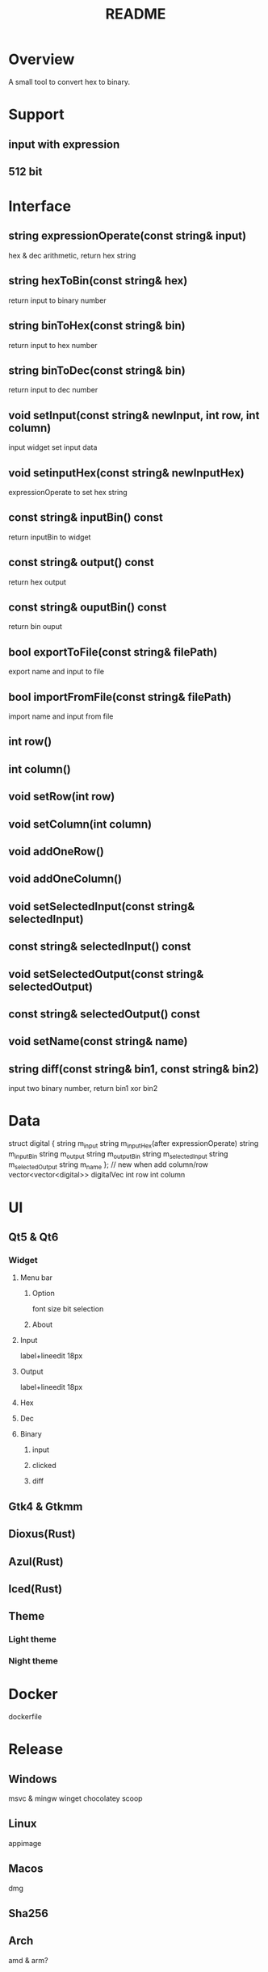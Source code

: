 #+title: README

* Overview
A small tool to convert hex to binary.

* Support
** input with expression
** 512 bit

* Interface
** string expressionOperate(const string& input)
hex & dec arithmetic, return hex string

** string hexToBin(const string& hex)
return input to binary number

** string binToHex(const string& bin)
return input to hex number

** string binToDec(const string& bin)
return input to dec number

** void setInput(const string& newInput, int row, int column)
input widget set input data

** void setinputHex(const string& newInputHex)
expressionOperate to set hex string

** const string& inputBin() const
return inputBin to widget

** const string& output() const
return hex output

** const string& ouputBin() const
return bin ouput

** bool exportToFile(const string& filePath)
export name and input to file

** bool importFromFile(const string& filePath)
import name and input from file

** int row()

** int column()

** void setRow(int row)

** void setColumn(int column)

** void addOneRow()

** void addOneColumn()

** void setSelectedInput(const string& selectedInput)

** const string& selectedInput() const

** void setSelectedOutput(const string& selectedOutput)

** const string& selectedOutput() const

** void setName(const string& name)

** string diff(const string& bin1, const string& bin2)
input two binary number, return bin1 xor bin2

* Data
struct digital {
    string m_input
    string m_inputHex(after expressionOperate)
    string m_inputBin
    string m_output
    string m_outputBin
    string m_selectedInput
    string m_selectedOutput
    string m_name
}; // new when add column/row
vector<vector<digital>> digitalVec
int row
int column

* UI
** Qt5 & Qt6
*** Widget
**** Menu bar
***** Option
font size
bit selection

***** About

**** Input
label+lineedit 18px

**** Output
label+lineedit 18px

**** Hex

**** Dec

**** Binary
***** input
***** clicked
***** diff

** Gtk4 & Gtkmm

** Dioxus(Rust)

** Azul(Rust)

** Iced(Rust)

** Theme
*** Light theme
*** Night theme

* Docker
dockerfile

* Release
** Windows
msvc & mingw
winget
chocolatey
scoop

** Linux
appimage

** Macos
dmg

** Sha256

** Arch
amd & arm?

** CI
*** Static check
clazy
[https://github.com/marketplace/category/code-quality]
memory leak
